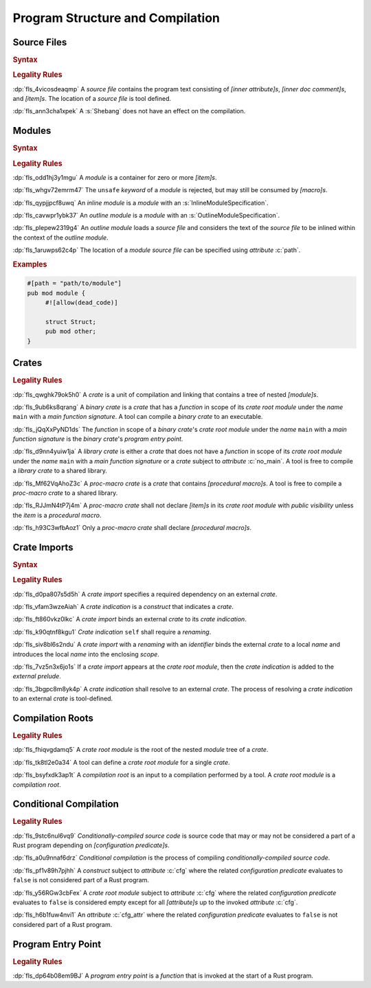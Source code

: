 .. SPDX-License-Identifier: MIT OR Apache-2.0
   SPDX-FileCopyrightText: The Ferrocene Developers

.. default-domain:: spec

.. _fls_hdwwrsyunir:

Program Structure and Compilation
=================================

.. _fls_s35hob3i7lr:

Source Files
------------

.. rubric:: Syntax

.. syntax::

   SourceFile ::=
       ZeroWidthNoBreakSpace?
       Shebang?
       InnerAttributeOrDoc*
       Item*

   ZeroWidthNoBreakSpace ::=
       $$\u{FEFF}$$

   Shebang ::=
       $$#!$$ ~[NewLine]*

   NewLine ::=
       $$\n$$

.. rubric:: Legality Rules

:dp:`fls_4vicosdeaqmp`
A :t:`source file` contains the program text consisting of :t:`[inner
attribute]s`, :t:`[inner doc comment]s`, and :t:`[item]s`. The location of a
:t:`source file` is tool defined.

:dp:`fls_ann3cha1xpek`
A :s:`Shebang` does not have an effect on the compilation.

.. _fls_e9hwvqsib5d5:

Modules
-------

.. rubric:: Syntax

.. syntax::

   ModuleDeclaration ::=
       $$unsafe$$? $$mod$$ Name ModuleSpecification

   ModuleSpecification ::=
       InlineModuleSpecification
     | OutlineModuleSpecification

   InlineModuleSpecification ::=
       $${$$
         InnerAttributeOrDoc*
         Item*
       $$}$$

   OutlineModuleSpecification ::=
       $$;$$

.. rubric:: Legality Rules

:dp:`fls_odd1hj3y1mgu`
A :t:`module` is a container for zero or more :t:`[item]s`.

:dp:`fls_whgv72emrm47`
The ``unsafe`` :t:`keyword` of a :t:`module` is rejected, but may still
be consumed by :t:`[macro]s`.

:dp:`fls_qypjjpcf8uwq`
An :t:`inline module` is a :t:`module` with an :s:`InlineModuleSpecification`.

:dp:`fls_cavwpr1ybk37`
An :t:`outline module` is a :t:`module` with an :s:`OutlineModuleSpecification`.

:dp:`fls_plepew2319g4`
An :t:`outline module` loads a :t:`source file` and considers the text of the
:t:`source file` to be inlined within the context of the :t:`outline module`.

:dp:`fls_1aruwps62c4p`
The location of a :t:`module` :t:`source file` can be specified using
:t:`attribute` :c:`path`.

.. rubric:: Examples

.. code-block:: rust

   #[path = "path/to/module"]
   pub mod module {
   	#![allow(dead_code)]

        struct Struct;
        pub mod other;
   }

.. _fls_maw4u1o8q37u:

Crates
------

.. rubric:: Legality Rules

:dp:`fls_qwghk79ok5h0`
A :t:`crate` is a unit of compilation and linking that contains a tree of
nested :t:`[module]s`.

:dp:`fls_9ub6ks8qrang`
A :t:`binary crate` is a :t:`crate` that has a :t:`function` in scope of its
:t:`crate root module` under the :t:`name` ``main`` with a :t:`main function
signature`. A tool can compile a :t:`binary crate` to an executable.

:dp:`fls_jQqXxPyND1ds`
The :t:`function` in scope of a :t:`binary crate`'s :t:`crate root module` under
the :t:`name` ``main`` with a :t:`main function signature` is the :t:`binary
crate`'s :t:`program entry point`.

:dp:`fls_d9nn4yuiw1ja`
A :t:`library crate` is either a :t:`crate` that does not have a :t:`function`
in scope of its :t:`crate root module` under the :t:`name` ``main`` with a
:t:`main function signature` or a :t:`crate` subject to :t:`attribute`
:c:`no_main`. A tool is free to compile a :t:`library crate` to a shared
library.

:dp:`fls_Mf62VqAhoZ3c`
A :t:`proc-macro crate` is a :t:`crate` that contains :t:`[procedural macro]s`.
A tool is free to compile a :t:`proc-macro crate` to a shared library.

:dp:`fls_RJJmN4tP7j4m`
A :t:`proc-macro crate` shall not declare :t:`[item]s` in its :t:`crate root
module` with  :t:`public visibility` unless the :t:`item` is a :t:`procedural
macro`.

:dp:`fls_h93C3wfbAoz1`
Only a :t:`proc-macro crate` shall declare :t:`[procedural macro]s`.

.. _fls_gklst7joeo33:

Crate Imports
-------------

.. rubric:: Syntax

.. syntax::

   ExternalCrateImport ::=
       $$extern$$ $$crate$$ CrateIndication Renaming? $$;$$

   CrateIndication ::=
       Identifier
     | $$self$$

.. rubric:: Legality Rules

:dp:`fls_d0pa807s5d5h`
A :t:`crate import` specifies a required dependency on an external :t:`crate`.

:dp:`fls_vfam3wzeAiah`
A :t:`crate indication` is a :t:`construct` that indicates a :t:`crate`.

:dp:`fls_ft860vkz0lkc`
A :t:`crate import` binds an external :t:`crate` to its :t:`crate indication`.

:dp:`fls_k90qtnf8kgu1`
:t:`Crate indication` ``self`` shall require a :t:`renaming`.

:dp:`fls_siv8bl6s2ndu`
A :t:`crate import` with a :t:`renaming` with an :t:`identifier` binds the
external :t:`crate` to a local :t:`name` and introduces the local :t:`name` into
the enclosing :t:`scope`.

:dp:`fls_7vz5n3x6jo1s`
If a :t:`crate import` appears at the :t:`crate root module`, then the
:t:`crate indication` is added to the :t:`external prelude`.

:dp:`fls_3bgpc8m8yk4p`
A :t:`crate indication` shall resolve to an external :t:`crate`. The process of
resolving a :t:`crate indication` to an external :t:`crate` is tool-defined.

.. _fls_5w50kf83oo1u:

Compilation Roots
-----------------

.. rubric:: Legality Rules

:dp:`fls_fhiqvgdamq5`
A :t:`crate root module` is the root of the nested :t:`module` tree of a
:t:`crate`.

:dp:`fls_tk8tl2e0a34`
A tool can define a :t:`crate root module` for a single :t:`crate`.

:dp:`fls_bsyfxdk3ap1t`
A :t:`compilation root` is an input to a compilation performed by a tool. A
:t:`crate root module` is a :t:`compilation root`.

.. _fls_u1afezy1ye99:

Conditional Compilation
-----------------------

.. rubric:: Legality Rules

:dp:`fls_9stc6nul6vq9`
:t:`Conditionally-compiled source code` is source code that may or may
not be considered a part of a Rust program depending on
:t:`[configuration predicate]s`.

:dp:`fls_a0u9nnaf6drz`
:t:`Conditional compilation` is the process of compiling
:t:`conditionally-compiled source code`.

:dp:`fls_pf1v89h7pjhh`
A :t:`construct` subject to :t:`attribute` :c:`cfg` where the related
:t:`configuration predicate` evaluates to ``false`` is not considered part of a
Rust program.

:dp:`fls_y56RGw3cbFex`
A :t:`crate root module` subject to :t:`attribute` :c:`cfg` where the related
:t:`configuration predicate` evaluates to ``false`` is considered empty except
for all :t:`[attribute]s` up to the invoked :t:`attribute` :c:`cfg`.

:dp:`fls_h6b1fuw4nvi1`
An :t:`attribute` :c:`cfg_attr` where the related :t:`configuration predicate`
evaluates to ``false`` is not considered part of a Rust program.


.. _fls_8JB3SJqamdpU:

Program Entry Point
-------------------

.. rubric:: Legality Rules

:dp:`fls_dp64b08em9BJ`
A :t:`program entry point` is a :t:`function` that is invoked at the start of
a Rust program.
